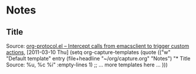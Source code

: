 * Notes

** Title
   Source: [[http://orgmode.org/worg/org-contrib/org-protocol.html][org-protocol.el -- Intercept calls from emacsclient to trigger custom actions]], [2011-03-10 Thu]
   (setq org-capture-templates
         (quote
          (("w"
            "Default template"
            entry
            (file+headline "~/org/capture.org" "Notes")
            "* Title\n\n  Source: %u, %c\n\n  %i"
            :empty-lines 1)
           ;; ... more templates here ...
           )))


